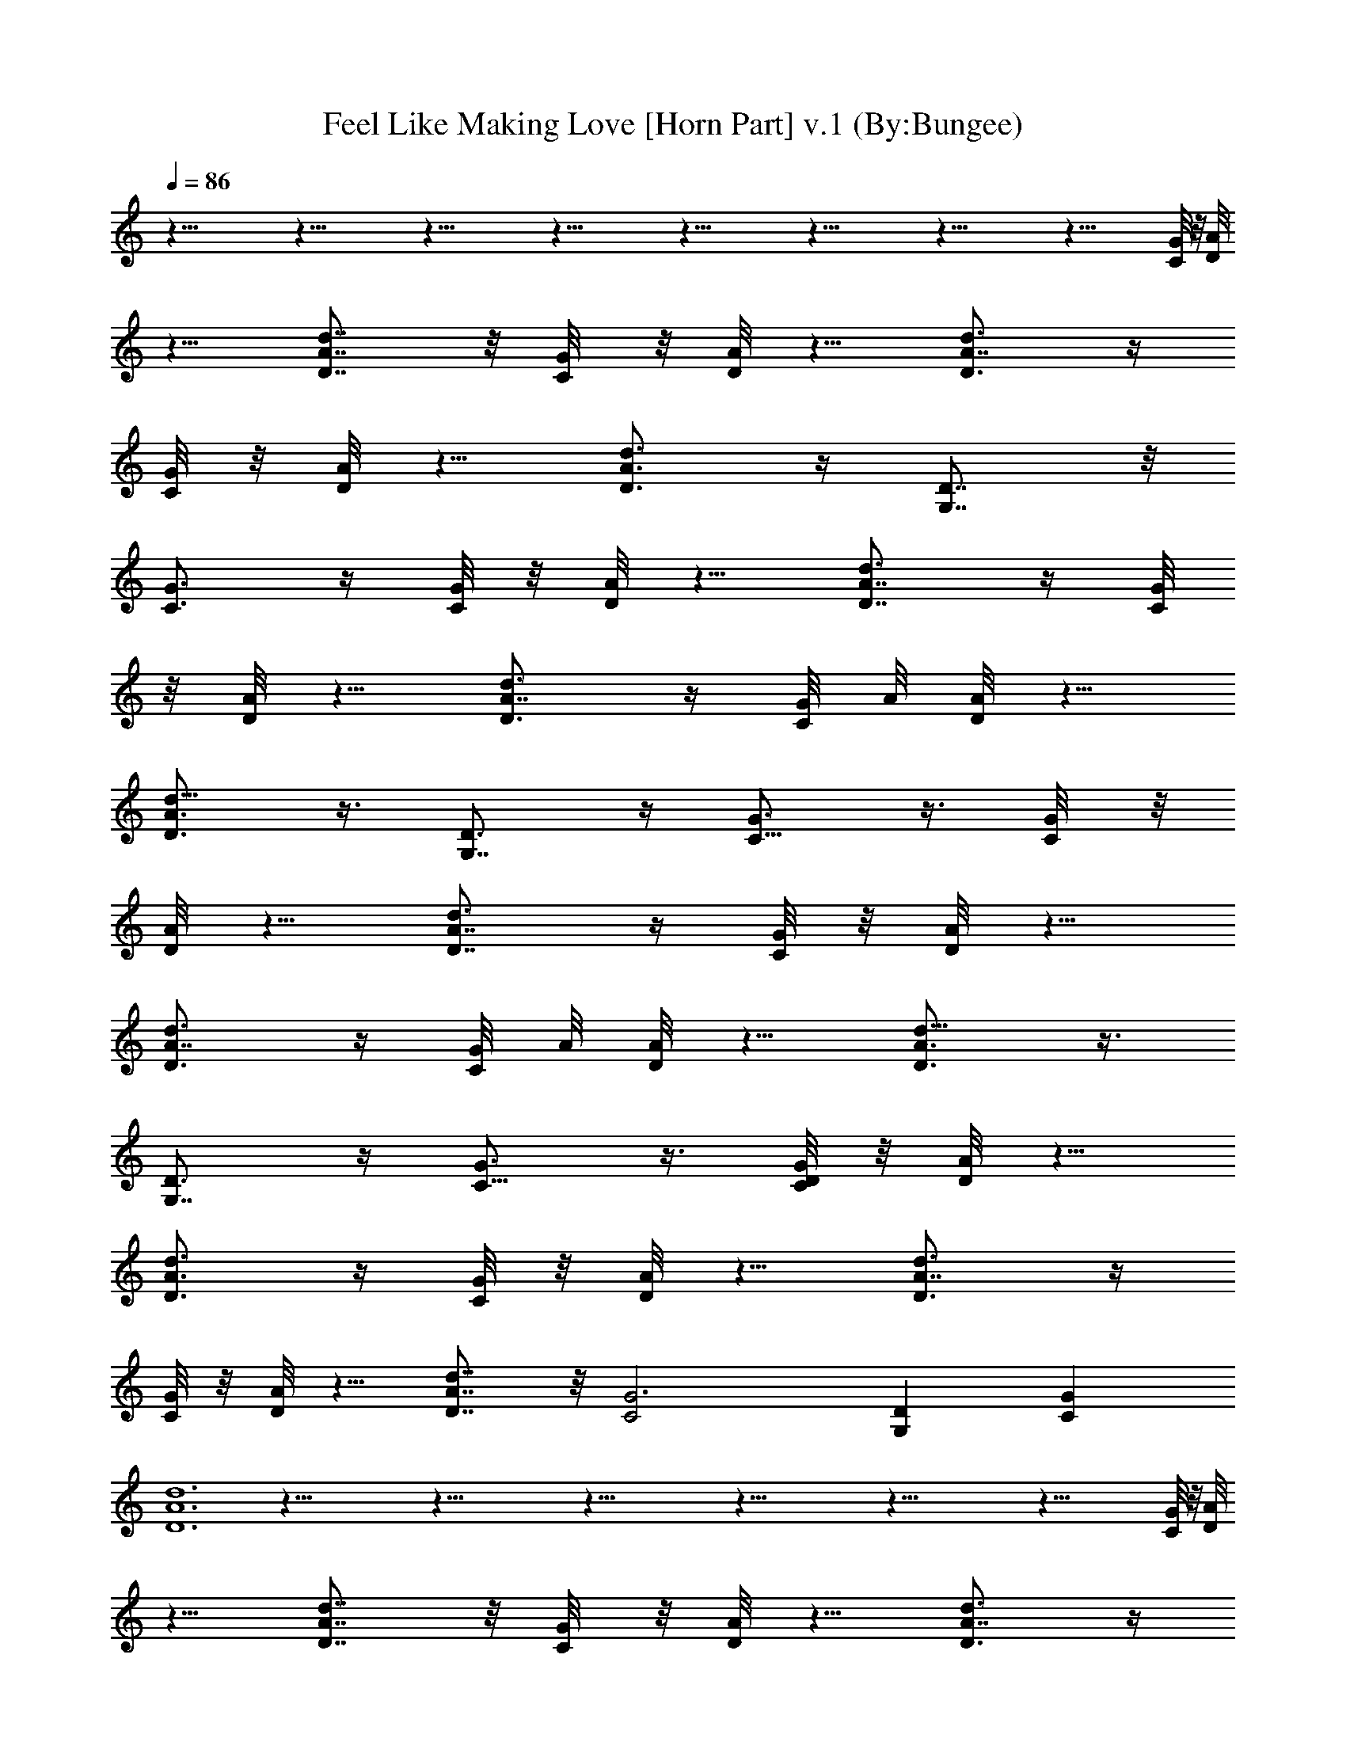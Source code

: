 X:1
T:Feel Like Making Love [Horn Part] v.1 (By:Bungee)
Z:Bad Company
L:1/4
Q:86
K:C
z91/8 z91/8 z91/8 z91/8 z91/8 z91/8 z91/8 z67/8 [G/8C/4] z/8 [D/4A/8]
z5/8 [A7/8d7/8D7/8] z/8 [C/4G/8] z/8 [A/8D/8] z5/8 [A7/8D3/4d3/4] z/4
[C/8G/8] z/8 [A/8D/8] z5/8 [d3/4D3/4A3/4] z/4 [G,7/8D7/8] z/8
[G3/4C3/4] z/4 [G/8C/4] z/8 [A/8D/8] z5/8 [A7/8d3/4D7/8] z/4 [G/8C/8]
z/8 [A/8D/8] z5/8 [A7/8d3/4D3/4] z/4 [G/8C/8] A/8 [D/8A/8] z5/8
[A3/4d5/8D3/4] z3/8 [G,7/8D3/4] z/4 [G3/4C5/8] z3/8 [C/4G/8] z/8
[A/8D/8] z5/8 [A7/8d3/4D7/8] z/4 [G/8C/8] z/8 [A/8D/8] z5/8
[A7/8d3/4D3/4] z/4 [G/8C/8] A/8 [D/8A/8] z5/8 [A3/4d5/8D3/4] z3/8
[G,7/8D3/4] z/4 [G3/4C5/8] z3/8 [C/8G/8D/8] z/8 [A/8D/8] z5/8
[A3/4d3/4D3/4] z/4 [G/8C/4] z/8 [A/8D/8] z5/8 [A7/8d3/4D3/4] z/4
[G/8C/4] z/8 [A/8D/4] z5/8 [A7/8D7/8d7/8] z/8 [G3C2] [G,D] [CG]
[d6A6D6] z91/8 z91/8 z91/8 z91/8 z91/8 z73/8 [G/8C/4] z/8 [D/4A/8]
z5/8 [A7/8d7/8D7/8] z/8 [C/4G/8] z/8 [A/8D/8] z5/8 [A7/8D3/4d3/4] z/4
[C/8G/8] z/8 [A/8D/8] z5/8 [d3/4D3/4A3/4] z/4 [G,7/8D7/8] z/8
[G3/4C3/4] z/4 [G/8C/4] z/8 [A/8D/8] z5/8 [A7/8d3/4D7/8] z/4 [G/8C/8]
z/8 [A/8D/8] z5/8 [A7/8d3/4D3/4] z/4 [G/8C/8] A/8 [D/8A/8] z5/8
[A3/4d5/8D3/4] z3/8 [G,7/8D3/4] z/4 [G3/4C5/8] z3/8 [C/4G/8] z/8
[A/8D/8] z5/8 [A7/8d3/4D7/8] z/4 [G/8C/8] z/8 [A/8D/8] z5/8
[A7/8d3/4D3/4] z/4 [G/8C/8] A/8 [D/8A/8] z5/8 [A3/4d5/8D3/4] z3/8
[G,7/8D3/4] z/4 [G3/4C5/8] z3/8 [C/8G/8D/8] z/8 [A/8D/8] z5/8
[A3/4d3/4D3/4] z/4 [G/8C/4] z/8 [A/8D/8] z5/8 [A7/8d3/4D3/4] z/4
[G/8C/4] z/8 [A/8D/4] z5/8 [A7/8D7/8d7/8] z/8 [G3C2] [G,D] [CG]
[d6A6D6] z2 [^f11/4d11/4] z/4 [^f/4d] [e3/8z/4] ^f3/8 z/8
[d11/4g11/4] z/4 [^f/2d7/8] g3/8 z/8 [d11/4b11/4^f23/8] z/4
[a/4d7/8^f7/8] b/4 a3/8 z/8 [g3d3] z [d11/4^f11/4] z/4 [d7/8^f/4] e/4
^f3/8 z/8 [g11/4d11/4] z/4 [^f3/8d7/8] z/8 g3/8 z/8
[b11/4d11/4^f11/4] z/4 [^f7/8d7/8a/4] [b3/8z/4] a3/8 z/8 [g3d3] z91/8
z91/8 z41/4 [G/8C/4] z/8 [D/4A/8] z5/8 [A7/8d7/8D7/8] z/8 [C/4G/8]
z/8 [A/8D/8] z5/8 [A7/8D3/4d3/4] z/4 [C/8G/8] z/8 [A/8D/8] z5/8
[d3/4D3/4A3/4] z/4 [G,7/8D7/8] z/8 [G3/4C3/4] z/4 [G/8C/4] z/8
[A/8D/8] z5/8 [A7/8d3/4D7/8] z/4 [G/8C/8] z/8 [A/8D/8] z5/8
[A7/8d3/4D3/4] z/4 [G/8C/8] A/8 [D/8A/8] z5/8 [A3/4d5/8D3/4] z3/8
[G,7/8D3/4] z/4 [G3/4C5/8] z3/8 [C/4G/8] z/8 [A/8D/8] z5/8
[A7/8d3/4D7/8] z/4 [G/8C/8] z/8 [A/8D/8] z5/8 [A7/8d3/4D3/4] z/4
[G/8C/8] A/8 [D/8A/8] z5/8 [A3/4d5/8D3/4] z3/8 [G,7/8D3/4] z/4
[G3/4C5/8] z3/8 [C/8G/8D/8] z/8 [A/8D/8] z5/8 [A3/4d3/4D3/4] z/4
[G/8C/4] z/8 [A/8D/8] z5/8 [A7/8d3/4D3/4] z/4 [G/8C/4] z/8 [A/8D/4]
z5/8 [A7/8D7/8d7/8] z/8 [G3C2] [G,D] [CG] [G/8C/4] z/8 [D/4A/8] z5/8
[A7/8d7/8D7/8] z/8 [C/4G/8] z/8 [A/8D/8] z5/8 [A7/8D3/4d3/4] z/4
[C/8G/8] z/8 [A/8D/8] z5/8 [d3/4D3/4A3/4] z/4 [G,7/8D7/8] z/8
[G3/4C3/4] z/4 [G/8C/4] z/8 [A/8D/8] z5/8 [A7/8d3/4D7/8] z/4 [G/8C/8]
z/8 [A/8D/8] z5/8 [A7/8d3/4D3/4] z/4 [G/8C/8] A/8 [D/8A/8] z5/8
[A3/4d5/8D3/4] z3/8 [G,7/8D3/4] z/4 [G3/4C5/8] z3/8 [C/4G/8] z/8
[A/8D/8] z5/8 [A7/8d3/4D7/8] z/4 [G/8C/8] z/8 [A/8D/8] z5/8
[A7/8d3/4D3/4] z/4 [G/8C/8] A/8 [D/8A/8] z5/8 [A3/4d5/8D3/4] z3/8
[G,7/8D3/4] z/4 [G3/4C5/8] z3/8 [C/8G/8D/8] z/8 [A/8D/8] z5/8
[A3/4d3/4D3/4] z/4 [G/8C/4] z/8 [A/8D/8] z5/8 [A7/8d3/4D3/4] z/4
[G/8C/4] z/8 [A/8D/4] z5/8 [A7/8D7/8d7/8] z/8 [G3C2] [G,D] [CG]
[d6A6D6] z2 [G/8C/4] z/8 [D/4A/8] z5/8 [A7/8d7/8D7/8] z/8 [C/4G/8]
z/8 [A/8D/8] z5/8 [A7/8D3/4d3/4] z/4 [C/8G/8] z/8 [A/8D/8] z5/8
[d3/4D3/4A3/4] z/4 [G,7/8D7/8] z/8 [G3/4C3/4] z/4 [G/8C/4] z/8
[A/8D/8] z5/8 [A7/8d3/4D7/8] z/4 [G/8C/8] z/8 [A/8D/8] z5/8
[A7/8d3/4D3/4] z/4 [G/8C/8] A/8 [D/8A/8] z5/8 [A3/4d5/8D3/4] z3/8
[G,7/8D3/4] z/4 [G3/4C5/8] z3/8 [C/4G/8] z/8 [A/8D/8] z5/8
[A7/8d3/4D7/8] z/4 [G/8C/8] z/8 [A/8D/8] z5/8 [A7/8d3/4D3/4] z/4
[G/8C/8] A/8 [D/8A/8] z5/8 [A3/4d5/8D3/4] z3/8 [G,7/8D3/4] z/4
[G3/4C5/8] z3/8 [C/8G/8D/8] z/8 [A/8D/8] z5/8 [A3/4d3/4D3/4] z/4
[G/8C/4] z/8 [A/8D/8] z5/8 [A7/8d3/4D3/4] z/4 [G/8C/4] z/8 [A/8D/4]
z5/8 [A7/8D7/8d7/8] z/8 [G3C2] [G,D] [CG] [G/8C/4] z/8 [D/4A/8] z5/8
[A7/8d7/8D7/8] z/8 [C/4G/8] z/8 [A/8D/8] z5/8 [A7/8D3/4d3/4] z/4
[C/8G/8] z/8 [A/8D/8] z5/8 [d3/4D3/4A3/4] z/4 [G,7/8D7/8] z/8
[G3/4C3/4] z/4 [G/8C/4] z/8 [A/8D/8] z5/8 [A7/8d3/4D7/8] z/4 [G/8C/8]
z/8 [A/8D/8] z5/8 [A7/8d3/4D3/4] z/4 [G/8C/8] A/8 [D/8A/8] z5/8
[A3/4d5/8D3/4] z3/8 [G,7/8D3/4] z/4 [G3/4C5/8] z3/8 [C/4G/8] z/8
[A/8D/8] z5/8 [A7/8d3/4D7/8] z/4 [G/8C/8] z/8 [A/8D/8] z5/8
[A7/8d3/4D3/4] z/4 [G/8C/8] A/8 [D/8A/8] z5/8 [A3/4d5/8D3/4] z3/8
[G,7/8D3/4] z/4 [G3/4C5/8] z3/8 [C/8G/8D/8] z/8 [A/8D/8] z5/8
[A3/4d3/4D3/4] z/4 [G/8C/4] z/8 [A/8D/8] z5/8 [A7/8d3/4D3/4] z/4
[G/8C/4] z/8 [A/8D/4] z5/8 [A7/8D7/8d7/8] z/8 [G3C2] [G,D] [CG]
[d6A6D6] 
